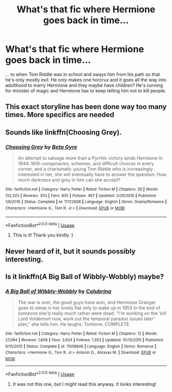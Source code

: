 #+TITLE: What's that fic where Hermione goes back in time...

* What's that fic where Hermione goes back in time...
:PROPERTIES:
:Author: Moosebrawn
:Score: 4
:DateUnix: 1565297905.0
:DateShort: 2019-Aug-09
:FlairText: What's That Fic?
:END:
... to when Tom Riddle was in school and sways him from his path so that he's only mostly evil. He only makes one horcrux and it goes all the way into adulthood to marry Hermione and they maybe have children? He's running for minister of magic and Hermione has to keep telling him not to kill people.


** This exact storyline has been done way too many times. More specifics are needed
:PROPERTIES:
:Score: 3
:DateUnix: 1565327447.0
:DateShort: 2019-Aug-09
:END:


** Sounds like linkffn(Choosing Grey).
:PROPERTIES:
:Author: Hellobreh
:Score: 2
:DateUnix: 1565358028.0
:DateShort: 2019-Aug-09
:END:

*** [[https://www.fanfiction.net/s/11722608/1/][*/Choosing Grey/*]] by [[https://www.fanfiction.net/u/2749924/Beta-Gyre][/Beta Gyre/]]

#+begin_quote
  An attempt to salvage more than a Pyrrhic victory lands Hermione in 1944. With conspiracies, schemes, and difficult choices in every corner, and a charismatic young Tom Riddle who is increasingly interested in her, she will eventually have to answer the question: How much darkness and grey in him can she accept?
#+end_quote

^{/Site/:} ^{fanfiction.net} ^{*|*} ^{/Category/:} ^{Harry} ^{Potter} ^{*|*} ^{/Rated/:} ^{Fiction} ^{M} ^{*|*} ^{/Chapters/:} ^{26} ^{*|*} ^{/Words/:} ^{132,325} ^{*|*} ^{/Reviews/:} ^{303} ^{*|*} ^{/Favs/:} ^{835} ^{*|*} ^{/Follows/:} ^{467} ^{*|*} ^{/Updated/:} ^{2/29/2016} ^{*|*} ^{/Published/:} ^{1/8/2016} ^{*|*} ^{/Status/:} ^{Complete} ^{*|*} ^{/id/:} ^{11722608} ^{*|*} ^{/Language/:} ^{English} ^{*|*} ^{/Genre/:} ^{Drama/Romance} ^{*|*} ^{/Characters/:} ^{<Hermione} ^{G.,} ^{Tom} ^{R.} ^{Jr.>} ^{*|*} ^{/Download/:} ^{[[http://www.ff2ebook.com/old/ffn-bot/index.php?id=11722608&source=ff&filetype=epub][EPUB]]} ^{or} ^{[[http://www.ff2ebook.com/old/ffn-bot/index.php?id=11722608&source=ff&filetype=mobi][MOBI]]}

--------------

*FanfictionBot*^{2.0.0-beta} | [[https://github.com/tusing/reddit-ffn-bot/wiki/Usage][Usage]]
:PROPERTIES:
:Author: FanfictionBot
:Score: 1
:DateUnix: 1565358045.0
:DateShort: 2019-Aug-09
:END:

**** This is it! Thank you kindly :)
:PROPERTIES:
:Author: Moosebrawn
:Score: 1
:DateUnix: 1565358832.0
:DateShort: 2019-Aug-09
:END:


** Never heard of it, but it sounds possibly interesting.
:PROPERTIES:
:Author: thrawnca
:Score: 1
:DateUnix: 1565318999.0
:DateShort: 2019-Aug-09
:END:


** Is it linkffn(A Big Ball of Wibbly-Wobbly) maybe?
:PROPERTIES:
:Author: ade1aide
:Score: -1
:DateUnix: 1565326191.0
:DateShort: 2019-Aug-09
:END:

*** [[https://www.fanfiction.net/s/11508846/1/][*/A Big Ball of Wibbly-Wobbly/*]] by [[https://www.fanfiction.net/u/4314892/Colubrina][/Colubrina/]]

#+begin_quote
  The war is over, the good guys have won, and Hermione Granger goes to sleep in her lovely flat only to wake up in 1953 in the bed of someone she'd really much rather were dead. "I'm working on the 'kill Lord Voldemort now, work out the temporal paradox issues later' plan," she tells him. He laughs. Tomione. COMPLETE
#+end_quote

^{/Site/:} ^{fanfiction.net} ^{*|*} ^{/Category/:} ^{Harry} ^{Potter} ^{*|*} ^{/Rated/:} ^{Fiction} ^{M} ^{*|*} ^{/Chapters/:} ^{12} ^{*|*} ^{/Words/:} ^{27,084} ^{*|*} ^{/Reviews/:} ^{1,608} ^{*|*} ^{/Favs/:} ^{3,624} ^{*|*} ^{/Follows/:} ^{1,353} ^{*|*} ^{/Updated/:} ^{10/13/2015} ^{*|*} ^{/Published/:} ^{9/15/2015} ^{*|*} ^{/Status/:} ^{Complete} ^{*|*} ^{/id/:} ^{11508846} ^{*|*} ^{/Language/:} ^{English} ^{*|*} ^{/Genre/:} ^{Romance} ^{*|*} ^{/Characters/:} ^{<Hermione} ^{G.,} ^{Tom} ^{R.} ^{Jr.>} ^{Antonin} ^{D.,} ^{Abraxas} ^{M.} ^{*|*} ^{/Download/:} ^{[[http://www.ff2ebook.com/old/ffn-bot/index.php?id=11508846&source=ff&filetype=epub][EPUB]]} ^{or} ^{[[http://www.ff2ebook.com/old/ffn-bot/index.php?id=11508846&source=ff&filetype=mobi][MOBI]]}

--------------

*FanfictionBot*^{2.0.0-beta} | [[https://github.com/tusing/reddit-ffn-bot/wiki/Usage][Usage]]
:PROPERTIES:
:Author: FanfictionBot
:Score: -1
:DateUnix: 1565326214.0
:DateShort: 2019-Aug-09
:END:

**** It was not this one, but I might read this anyway. It looks interesting!
:PROPERTIES:
:Author: Moosebrawn
:Score: 1
:DateUnix: 1565358886.0
:DateShort: 2019-Aug-09
:END:
